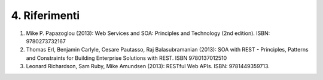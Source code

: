 4. Riferimenti
==============

1. Mike P. Papazoglou (2013): Web Services and SOA: Principles and
   Technology (2nd edition). ISBN: 9780273732167

2. Thomas Erl, Benjamin Carlyle, Cesare Pautasso, Raj Balasubramanian
   (2013): SOA with REST - Principles, Patterns and Constraints for
   Building Enterprise Solutions with REST. ISBN 9780137012510

3. Leonard Richardson, Sam Ruby, Mike Amundsen (2013): RESTful Web APIs.
   ISBN: 9781449359713.
